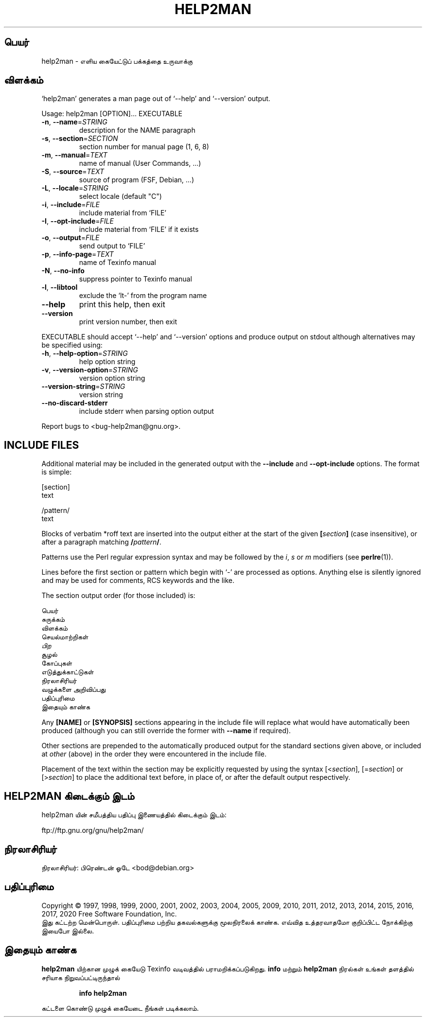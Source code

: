 .\" DO NOT MODIFY THIS FILE!  It was generated by help2man 1.47.14.
.TH HELP2MAN "1" "ஏப்ரல் 2020" "help2man 1.47.14" "பயனர்க் கட்டளைகள்"
.SH பெயர்
help2man \- எளிய கையேட்டுப் பக்கத்தை உருவாக்கு
.SH விளக்கம்
`help2man' generates a man page out of `\-\-help' and `\-\-version' output.
.PP
Usage: help2man [OPTION]... EXECUTABLE
.TP
\fB\-n\fR, \fB\-\-name\fR=\fI\,STRING\/\fR
description for the NAME paragraph
.TP
\fB\-s\fR, \fB\-\-section\fR=\fI\,SECTION\/\fR
section number for manual page (1, 6, 8)
.TP
\fB\-m\fR, \fB\-\-manual\fR=\fI\,TEXT\/\fR
name of manual (User Commands, ...)
.TP
\fB\-S\fR, \fB\-\-source\fR=\fI\,TEXT\/\fR
source of program (FSF, Debian, ...)
.TP
\fB\-L\fR, \fB\-\-locale\fR=\fI\,STRING\/\fR
select locale (default "C")
.TP
\fB\-i\fR, \fB\-\-include\fR=\fI\,FILE\/\fR
include material from `FILE'
.TP
\fB\-I\fR, \fB\-\-opt\-include\fR=\fI\,FILE\/\fR
include material from `FILE' if it exists
.TP
\fB\-o\fR, \fB\-\-output\fR=\fI\,FILE\/\fR
send output to `FILE'
.TP
\fB\-p\fR, \fB\-\-info\-page\fR=\fI\,TEXT\/\fR
name of Texinfo manual
.TP
\fB\-N\fR, \fB\-\-no\-info\fR
suppress pointer to Texinfo manual
.TP
\fB\-l\fR, \fB\-\-libtool\fR
exclude the `lt\-' from the program name
.TP
\fB\-\-help\fR
print this help, then exit
.TP
\fB\-\-version\fR
print version number, then exit
.PP
EXECUTABLE should accept `\-\-help' and `\-\-version' options and produce output on
stdout although alternatives may be specified using:
.TP
\fB\-h\fR, \fB\-\-help\-option\fR=\fI\,STRING\/\fR
help option string
.TP
\fB\-v\fR, \fB\-\-version\-option\fR=\fI\,STRING\/\fR
version option string
.TP
\fB\-\-version\-string\fR=\fI\,STRING\/\fR
version string
.TP
\fB\-\-no\-discard\-stderr\fR
include stderr when parsing option output
.PP
Report bugs to <bug\-help2man@gnu.org>.
.SH "INCLUDE FILES"
Additional material may be included in the generated output with the
.B \-\-include
and
.B \-\-opt\-include
options.  The format is simple:

    [section]
    text

    /pattern/
    text

Blocks of verbatim *roff text are inserted into the output either at
the start of the given
.BI [ section ]
(case insensitive), or after a paragraph matching
.BI / pattern /\fR.

Patterns use the Perl regular expression syntax and may be followed by
the
.IR i ,
.I s
or
.I m
modifiers (see
.BR perlre (1)).

Lines before the first section or pattern which begin with `\-' are
processed as options.  Anything else is silently ignored and may be
used for comments, RCS keywords and the like.

The section output order (for those included) is:

    பெயர்
    சுருக்கம்
    விளக்கம்
    செயல்மாற்றிகள்
    \fIபிற\fR
    சூழல்
    கோப்புகள்
    எடுத்துக்காட்டுகள்
    நிரலாசிரியர்
    வழுக்களை அறிவிப்பது
    பதிப்புரிமை
    இதையும் காண்க

Any
.B [NAME]
or
.B [SYNOPSIS]
sections appearing in the include file will replace what would have
automatically been produced (although you can still override the
former with
.B \-\-name
if required).

Other sections are prepended to the automatically produced output for
the standard sections given above, or included at
.I other
(above) in the order they were encountered in the include file.

Placement of the text within the section may be explicitly requested by using
the syntax
.RI [< section ],
.RI [= section ]
or
.RI [> section ]
to place the additional text before, in place of, or after the default
output respectively.
.SH "HELP2MAN கிடைக்கும் இடம்"
help2man யின் சமீபத்திய பதிப்பு இணையத்தில் கிடைக்கும் இடம்:

    ftp://ftp.gnu.org/gnu/help2man/
.SH நிரலாசிரியர்
நிரலாசிரியர்: பிரெண்டன் ஓடே <bod@debian.org>
.SH பதிப்புரிமை
Copyright \(co 1997, 1998, 1999, 2000, 2001, 2002, 2003, 2004, 2005, 2009, 2010,
2011, 2012, 2013, 2014, 2015, 2016, 2017, 2020 Free Software Foundation, Inc.
.br
இது கட்டற்ற மென்பொருள். பதிப்புரிமை பற்றிய தகவல்களுக்கு மூலநிரலைக் காண்க.
எவ்வித உத்தரவாதமோ குறிப்பிட்ட நோக்கிற்கு இயைபோ இல்லை.
.SH "இதையும் காண்க"
.B help2man
யிற்கான முழுக் கையேடு Texinfo வடிவத்தில் பராமறிக்கப்படுகிறது.
.B info
மற்றும்
.B help2man
நிரல்கள் உங்கள் தளத்தில் சரியாக நிறுவப்பட்டிருந்தால்
.IP
.B info help2man
.PP
கட்டளை கொண்டு முழுக் கையேடை நீங்கள் படிக்கலாம்.

